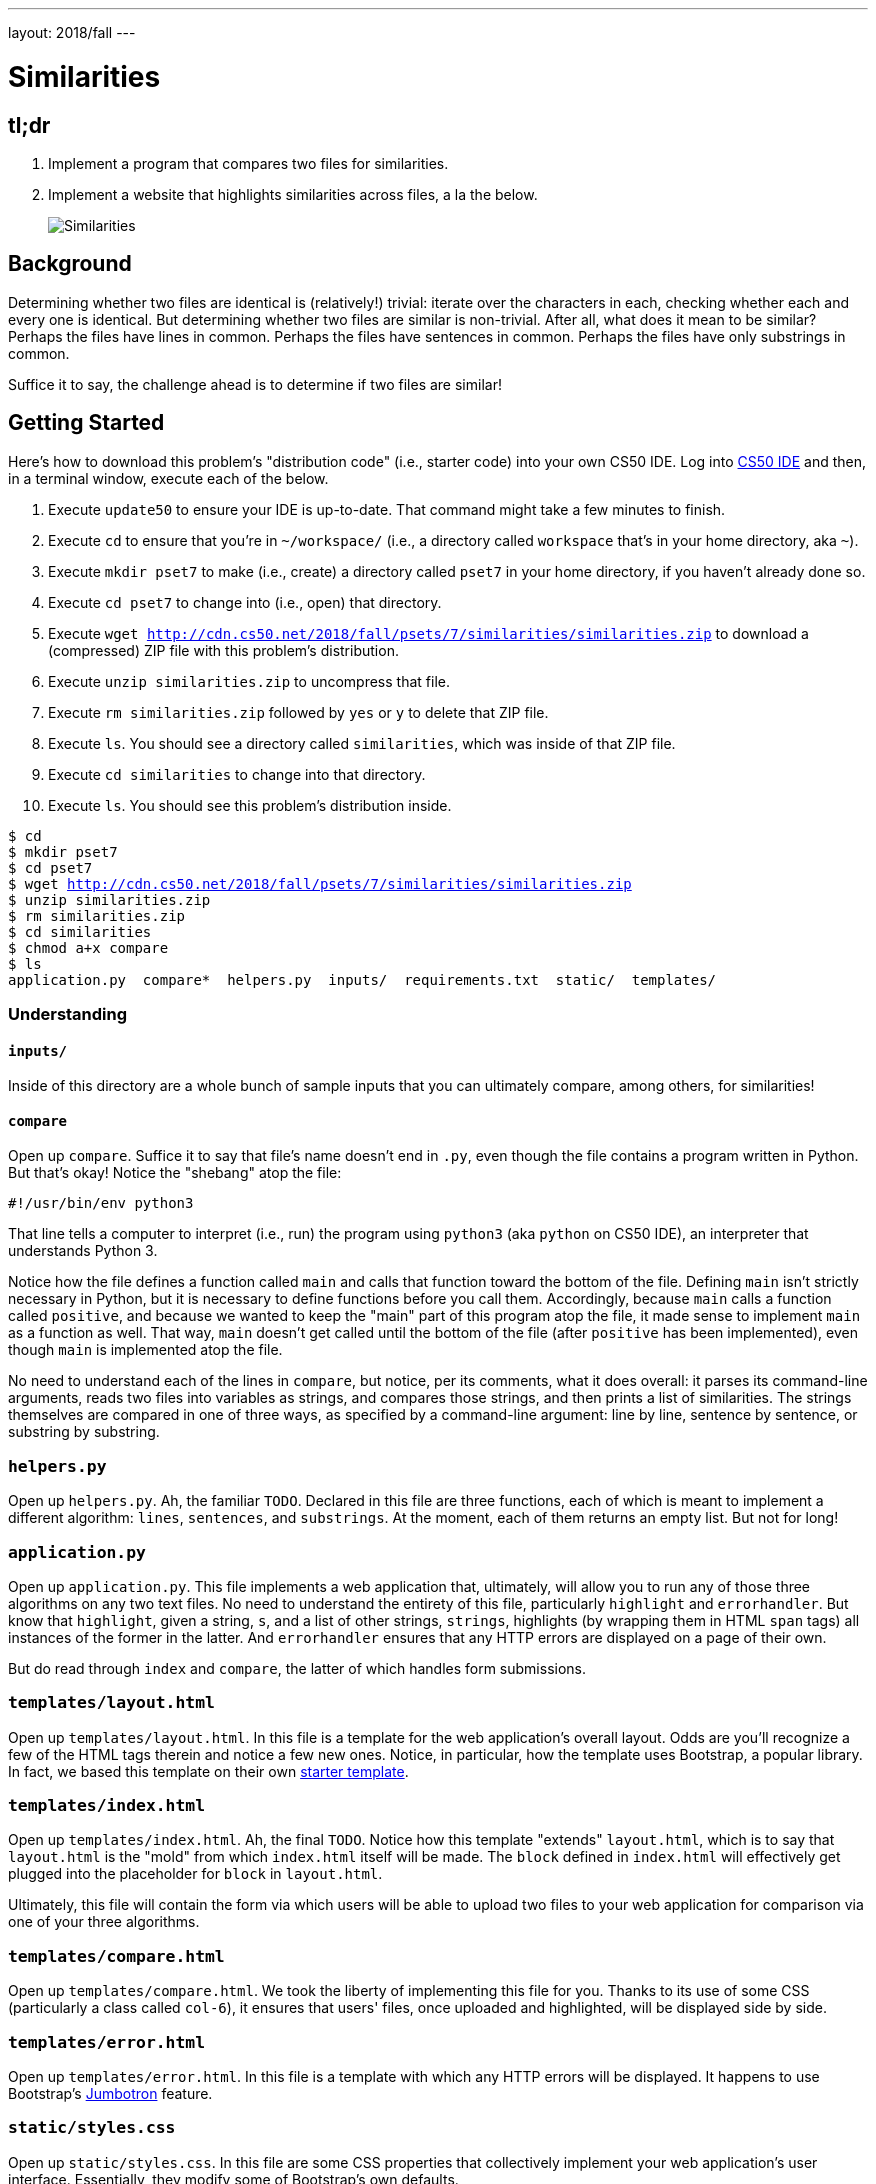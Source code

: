 ---
layout: 2018/fall
---

= Similarities

== tl;dr

. Implement a program that compares two files for similarities.
. Implement a website that highlights similarities across files, a la the below.
+
image::similarities.png[Similarities, role="related thumb"]

== Background

Determining whether two files are identical is (relatively!) trivial: iterate over the characters in each, checking whether each and every one is identical. But determining whether two files are similar is non-trivial. After all, what does it mean to be similar? Perhaps the files have lines in common. Perhaps the files have sentences in common. Perhaps the files have only substrings in common.

Suffice it to say, the challenge ahead is to determine if two files are similar!

== Getting Started

Here's how to download this problem's "distribution code" (i.e., starter code) into your own CS50 IDE. Log into link:https://cs50.io/[CS50 IDE] and then, in a terminal window, execute each of the below.

1. Execute `update50` to ensure your IDE is up-to-date. That command might take a few minutes to finish.
1. Execute `cd` to ensure that you're in `~/workspace/` (i.e., a directory called `workspace` that's in your home directory, aka `~`).
1. Execute `mkdir pset7` to make (i.e., create) a directory called `pset7` in your home directory, if you haven't already done so.
1. Execute `cd pset7` to change into (i.e., open) that directory.
1. Execute `wget http://cdn.cs50.net/2018/fall/psets/7/similarities/similarities.zip` to download a (compressed) ZIP file with this problem's distribution.
1. Execute `unzip similarities.zip` to uncompress that file.
1. Execute `rm similarities.zip` followed by `yes` or `y` to delete that ZIP file.
1. Execute `ls`. You should see a directory called `similarities`, which was inside of that ZIP file.
1. Execute `cd similarities` to change into that directory.
1. Execute `ls`. You should see this problem's distribution inside.

[source,subs="macros"]
----
$ cd
$ mkdir pset7
$ cd pset7
$ wget http://cdn.cs50.net/2018/fall/psets/7/similarities/similarities.zip
$ unzip similarities.zip
$ rm similarities.zip
$ cd similarities
$ chmod a+x compare
$ ls
application.py  compare*  helpers.py  inputs/  requirements.txt  static/  templates/
----

=== Understanding

==== `inputs/`

Inside of this directory are a whole bunch of sample inputs that you can ultimately compare, among others, for similarities!

==== `compare`

Open up `compare`. Suffice it to say that file's name doesn't end in `.py`, even though the file contains a program written in Python. But that's okay! Notice the "shebang" atop the file:

[source]
----
#!/usr/bin/env python3
----

That line tells a computer to interpret (i.e., run) the program using `python3` (aka `python` on CS50 IDE), an interpreter that understands Python 3.

Notice how the file defines a function called `main` and calls that function toward the bottom of the file. Defining `main` isn't strictly necessary in Python, but it is necessary to define functions before you call them. Accordingly, because `main` calls a function called `positive`, and because we wanted to keep the "main" part of this program atop the file, it made sense to implement `main` as a function as well. That way, `main` doesn't get called until the bottom of the file (after `positive` has been implemented), even though `main` is implemented atop the file.

No need to understand each of the lines in `compare`, but notice, per its comments, what it does overall: it parses its command-line arguments, reads two files into variables as strings, and compares those strings, and then prints a list of similarities. The strings themselves are compared in one of three ways, as specified by a command-line argument: line by line, sentence by sentence, or substring by substring.

=== `helpers.py`

Open up `helpers.py`. Ah, the familiar `TODO`. Declared in this file are three functions, each of which is meant to implement a different algorithm: `lines`, `sentences`, and `substrings`. At the moment, each of them returns an empty list. But not for long!

=== `application.py`

Open up `application.py`. This file implements a web application that, ultimately, will allow you to run any of those three algorithms on any two text files. No need to understand the entirety of this file, particularly `highlight` and `errorhandler`. But know that `highlight`, given a string, `s`, and a list of other strings, `strings`, highlights (by wrapping them in HTML `span` tags) all instances of the former in the latter. And `errorhandler` ensures that any HTTP errors are displayed on a page of their own.

But do read through `index` and `compare`, the latter of which handles form submissions.

=== `templates/layout.html`

Open up `templates/layout.html`. In this file is a template for the web application's overall layout. Odds are you'll recognize a few of the HTML tags therein and notice a few new ones. Notice, in particular, how the template uses Bootstrap, a popular library. In fact, we based this template on their own http://getbootstrap.com/docs/4.0/getting-started/introduction/[starter template].

=== `templates/index.html`

Open up `templates/index.html`. Ah, the final `TODO`. Notice how this template "extends" `layout.html`, which is to say that `layout.html` is the "mold" from which `index.html` itself will be made. The `block` defined in `index.html` will effectively get plugged into the placeholder for `block` in `layout.html`.

Ultimately, this file will contain the form via which users will be able to upload two files to your web application for comparison via one of your three algorithms.

=== `templates/compare.html`

Open up `templates/compare.html`. We took the liberty of implementing this file for you. Thanks to its use of some CSS (particularly a class called `col-6`), it ensures that users' files, once uploaded and highlighted, will be displayed side by side.

=== `templates/error.html`

Open up `templates/error.html`. In this file is a template with which any HTTP errors will be displayed. It happens to use Bootstrap's https://getbootstrap.com/docs/4.0/components/jumbotron/[Jumbotron] feature.

=== `static/styles.css`

Open up `static/styles.css`. In this file are some CSS properties that collectively implement your web application's user interface. Essentially, they modify some of Bootstrap's own defaults.

==== `requirements.txt`

Open up `requirements.txt` (without changing it, though you can later if you'd like). This file specifies the libraries, one per line, on which all of this functionality depends.

== Specification

=== `helpers.py`

==== `lines`

Implement `lines` in such a way that, given two strings, `a` and `b`, it returns a `list` of the lines that are, identically, in both `a` and `b`. The `list` should not contain any duplicates. Assume that lines in `a` and `b` will be be separated by `\n`, but the strings in the returned `list` should not end in `\n`. If both `a` and `b` contain one or more blank lines (i.e., a `\n` immediately preceded by no other characters), the returned `list` should include an empty string (i.e., `""`).

==== `sentences`

Implement `sentences` in such a way that, given two strings, `a` and `b`, it returns a `list` of the _unique_ English sentences that are, identically, present in both `a` and `b`. The `list` should not contain any duplicates. Use `sent_tokenize` from the Natural Language Toolkit to "tokenize" (i.e., separate) each string into a `list` of sentences. It can be imported with:

[source, python]
----
from nltk.tokenize import sent_tokenize
----

Per its http://www.nltk.org/api/nltk.tokenize.html#nltk.tokenize.sent_tokenize[documentation], `sent_tokenize`, given a `str` as input, returns a `list` of English sentences therein. It assumes that its input is indeed English text (and not, e.g., code, which might coincidentally have periods too).

==== `substrings`

Implement `substrings` in such a way that, given two strings, `a` and `b`, and an integer, `n`, it returns a `list` of all substrings of length `n` that are, identically, present in both `a` and `b`. The `list` should not contain any duplicates.

Recall that a substring of length `n` of some string is just a sequence of `n` characters from that string. For instance, if `n` is `2` and the string is `Yale`, there are three possible substrings of length `2`: `Ya`, `al`, and `le`. Meanwhile, if `n` is `1` and the string is `Harvard`, there are seven possible substrings of length `1`: `H`, `a`, `r`, `v`, `a`, `r`, and `d`. But once we eliminate duplicates, there are only five unique substrings: `H`, `a`, `r`, `v`, and `d`.

=== `templates/index.html`

Implement `templates/index.html` in such a way that it contains an HTML form via which a user can submit:

* a file called `file1`
* a file called `file2`
* a value of `lines`, `sentences`, or `substrings` for an `input` called `algorithm`
* a number called `length`

You're welcome to look at the HTML of the staff's solution as needed, but do try to figure out the right syntax on your own first, as via https://www.google.com/search?q=html+forms!

== Walkthroughs

video::JlGPuG6fIXs[youtube,list=PLhQjrBD2T382DOV8V9pWN7NTp0uRLvIYa]

== Testing

To test your implementation of `lines`, `sentences`, and/or `substrings` via the command line, execute `compare` as follows, where `FILE1` and `FILE2` are any two text files (e.g., those in `inputs/`):

[source]
----
./compare --lines FILE1 FILE2
./compare --sentences FILE1 FILE2
./compare --substrings 1 FILE1 FILE2
./compare --substrings 2 FILE1 FILE2
...
----

To test your implementations via a web app, execute

[source]
----
flask run
----

and then visit the outputted URL.

Be sure to test your implementation with the files in `inputs/` (which also available link: http://cdn.cs50.net/2018/fall/psets/6/similarities/similarities/inputs/[via a browser]) as well as with some files of your own!

=== `check50`

```
check50 cs50/2018/fall/similarities
```

=== `style50`

```
style50 helpers.py
```

== Staff's Solution

=== CLI

[source]
----
~cs50/pset6/less/compare
----

=== Web

http://similarities.cs50.net/less

== How to Submit

Execute the below from within your `~/workspace/pset7/similarities` directory, logging in with your GitHub username and password when prompted. For security, you'll see asterisks (`*`) instead of the actual characters in your password.

```
submit50 cs50/2018/fall/similarities
```

